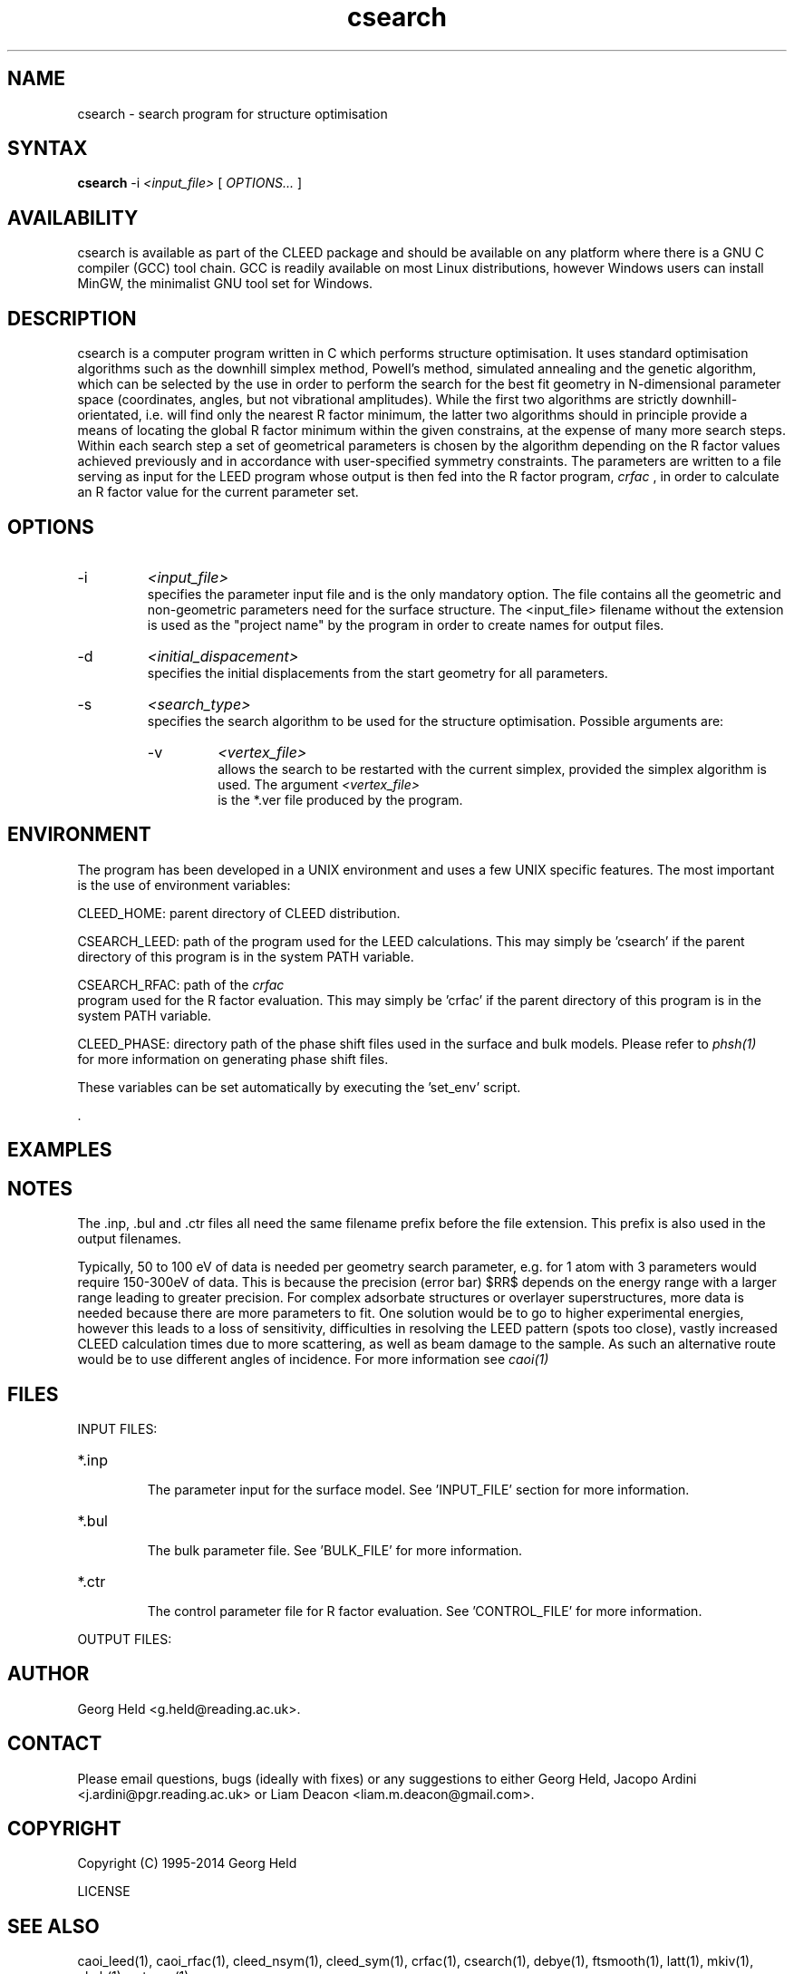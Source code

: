 .\" Process this file with 'groff -man -Tascii csearch.1'
.\" man page author: Liam Deacon (liam.m.deacon@gmail.com)
.\"
.TH csearch 1 "MARCH 2014" CLEED User Manuals
.\"===================================================================

.SH NAME

csearch \- search program for structure optimisation

.SH SYNTAX

.B csearch 
\-i 
.I <input_file> 
[
.I OPTIONS...
]

.SH AVAILABILITY

csearch is available as part of the CLEED package and should be available on any platform where there is a GNU C compiler (GCC) tool chain. GCC is readily available on most Linux distributions, however Windows users can install MinGW, the minimalist GNU tool set for Windows.   

.SH DESCRIPTION

csearch is a computer program written in C which performs structure optimisation. It uses standard optimisation algorithms such as the downhill simplex method, Powell's method, simulated annealing and the genetic algorithm, which can be selected by the use in order to perform the search for the best fit geometry in N-dimensional parameter space (coordinates, angles, but not vibrational amplitudes). While the first two algorithms are strictly downhill\-orientated, i.e. will find only the nearest R factor minimum, the latter two algorithms should in principle provide a means of locating the global R factor minimum within the given constrains, at the expense of many more search steps. Within each search step a set of geometrical parameters is chosen by the algorithm depending on the R factor values achieved previously and in accordance with user\-specified symmetry constraints. The parameters are written to a file serving as input for the LEED program whose output is then fed into the R factor program, 
.I crfac
, in order to calculate an R factor value for the current parameter set.

.SH OPTIONS

.IP -i
.I <input_file>
.RS
specifies the parameter input file and is the only mandatory option. The file contains all the geometric and non-geometric parameters need for the surface structure. The <input_file> filename without the extension is used as the "project name" by the program in order to create names for output files.
.RE
.IP -d
.I <initial_dispacement> 
.RS
specifies the initial displacements from the start geometry for all parameters.
.RE
.IP -s
.I <search_type>
.RS
specifies the search algorithm to be used for the structure optimisation. Possible arguments are:
.br
'ga' : genetic algorithm (not implemented yet)
.br
'po' : Powell's method
.br
'sa' : Simulated annealing
.br
'si' : Simplex algorithm
'sx' : Simplex algorithm (alternative)
.IP -v
.I <vertex_file> 
.RS
allows the search to be restarted with the current simplex, provided the simplex algorithm is used. The argument 
.I <vertex_file>
 is the *.ver file produced by the program.
.RE

.SH ENVIRONMENT
The program has been developed in a UNIX environment and uses a few UNIX specific features. The most important is the use of environment variables:
.PP
CLEED_HOME: parent directory of CLEED distribution.
.PP
CSEARCH_LEED: path of the program used for the LEED calculations. This may simply be 'csearch' if the parent directory of this program is in the system PATH variable.
.PP
CSEARCH_RFAC: path of the 
.I crfac
 program used for the R factor evaluation. This may simply be 'crfac' if the parent directory of this program is in the system PATH variable.
.PP
CLEED_PHASE: directory path of the phase shift files used in the surface and bulk models. Please refer to 
.I phsh(1) 
 for more information on generating phase shift files.
.PP
These variables can be set automatically by executing the 'set_env' script.


 .\" Document here situations in which the program can be used, if there are uses that are not obvious.
.SH EXAMPLES

.SH NOTES

The .inp, .bul and .ctr files all need the same filename prefix before the file extension. This prefix is also used in the output filenames.

Typically, 50 to 100 eV of data is needed per geometry search parameter, e.g. for 1 atom with 3 parameters would require 150-300eV of data. This is because the precision (error bar) $RR$ depends on the energy range with a larger range leading to greater precision. For complex adsorbate structures or overlayer superstructures, more data is needed because there are more parameters to fit. One solution would be to go to higher experimental energies, however this leads to a loss of sensitivity, difficulties in resolving the LEED pattern (spots too close), vastly increased CLEED calculation times due to more scattering, as well as beam damage to the sample. As such an alternative route would be to use different angles of incidence. For more information see 
.I caoi(1)

.\"Document here all errors and other messages returned to the user. Include the cause and the recovery actions whenever appropriate and possible.
.\".SH MESSAGES AND EXIT CALLS

.\" Document here the significant changes in each release of the product.
.\".SH HISTORY

.SH FILES

INPUT FILES: 
.IP *.inp
.RS
The parameter input for the surface model. See 'INPUT_FILE' section for more information.
.RE
.IP *.bul
.RS
The bulk parameter file. See 'BULK_FILE' for more information.
.RE
.IP *.ctr
.RS
The control parameter file for R factor evaluation. See 'CONTROL_FILE' for more information.
.RE
.PP

OUTPUT FILES:

.SH AUTHOR

Georg Held <g.held@reading.ac.uk>.

.SH CONTACT

Please email questions, bugs (ideally with fixes) or any suggestions to either Georg Held, Jacopo Ardini <j.ardini@pgr.reading.ac.uk> or Liam Deacon <liam.m.deacon@gmail.com>.

.\"Document here things that work as designed but which may be unclear or surprising to the user. (This is the System V replacement for the BUGS category; you too can pretend your product has no bugs!)
.\".SH CAVEATS

.SH COPYRIGHT

Copyright (C) 1995-2014 Georg Held
.PP
LICENSE
.SH SEE ALSO

caoi_leed(1), caoi_rfac(1), cleed_nsym(1), cleed_sym(1), crfac(1), csearch(1), debye(1), ftsmooth(1), latt(1), mkiv(1), phsh(1), set_env(1)  